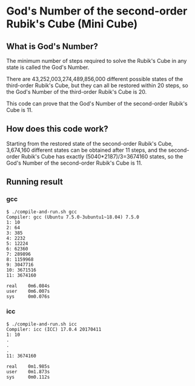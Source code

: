 * God's Number of the second-order Rubik's Cube (Mini Cube)

[[./images/Mini_Cube.jpg]]

** What is God's Number?

The minimum number of steps required to solve the Rubik's Cube in any state is called the God's Number.

There are 43,252,003,274,489,856,000 different possible states of the third-order Rubik's Cube, but they can all be restored within 20 steps, so the God's Number of the third-order Rubik's Cube is 20.

This code can prove that the God's Number of the second-order Rubik's Cube is 11.

** How does this code work?

Starting from the restored state of the second-order Rubik's Cube, 3,674,160 different states can be obtained after 11 steps, and the second-order Rubik's Cube has exactly (5040*2187)/3=3674160 states, so the God's Number of the second-order Rubik's Cube is 11.

** Running result
*** gcc
#+BEGIN_SRC
$ ./compile-and-run.sh gcc
Compiler: gcc (Ubuntu 7.5.0-3ubuntu1~18.04) 7.5.0
1: 10
2: 64
3: 385
4: 2232
5: 12224
6: 62360
7: 289896
8: 1159968
9: 3047716
10: 3671516
11: 3674160

real    0m6.084s
user    0m6.007s
sys     0m0.076s
#+END_SRC
*** icc
#+BEGIN_SRC
$ ./compile-and-run.sh icc
Compiler: icc (ICC) 17.0.4 20170411
1: 10
.
.
.
11: 3674160

real    0m1.985s
user    0m1.873s
sys     0m0.112s
#+END_SRC
